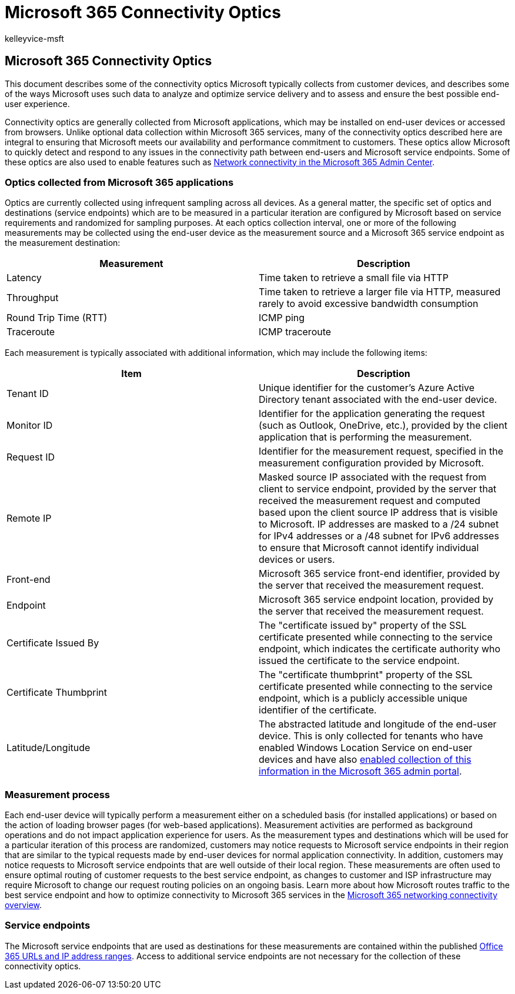 = Microsoft 365 Connectivity Optics
:audience: Admin
:author: kelleyvice-msft
:description: This article contains information about Microsoft 365 Connectivity Optics.
:f1.keywords: ["CSH"]
:manager: scotv
:ms.assetid: f5ee6c33-bcd7-4b0b-b0f8-dc1d9fb8d132
:ms.author: kvice
:ms.collection: ["Ent_O365", "Strat_O365_Enterprise"]
:ms.custom: ["Adm_O365", "seo-marvel-apr2020"]
:ms.localizationpriority: medium
:ms.service: microsoft-365-enterprise
:ms.topic: conceptual
:search.appverid: ["MET150", "BCS160"]

== Microsoft 365 Connectivity Optics

This document describes some of the connectivity optics Microsoft typically collects from customer devices, and describes some of the ways Microsoft uses such data to analyze and optimize service delivery and to assess and ensure the best possible end-user experience.

Connectivity optics are generally collected from Microsoft applications, which may be installed on end-user devices or accessed from browsers.
Unlike optional data collection within Microsoft 365 services, many of the connectivity optics described here are integral to ensuring that Microsoft meets our availability and performance commitment to customers.
These optics allow Microsoft to quickly detect and respond to any issues in the connectivity path between end-users and Microsoft service endpoints.
Some of these optics are also used to enable features such as xref:office-365-network-mac-perf-overview.adoc[Network connectivity in the Microsoft 365 Admin Center].

=== Optics collected from Microsoft 365 applications

Optics are currently collected using infrequent sampling across all devices.
As a general matter, the specific set of optics and destinations (service endpoints) which are to be measured in a particular iteration are configured by Microsoft based on service requirements and randomized for sampling purposes.
At each optics collection interval, one or more of the following measurements may be collected using the end-user device as the measurement source and a Microsoft 365 service endpoint as the measurement destination:

|===
| Measurement | Description

| Latency
| Time taken to retrieve a small file via HTTP

| Throughput
| Time taken to retrieve a larger file via HTTP, measured rarely to avoid excessive bandwidth consumption

| Round Trip Time (RTT)
| ICMP ping

| Traceroute
| ICMP traceroute
|===

Each measurement is typically associated with additional information, which may include the following items:

|===
| Item | Description

| Tenant ID
| Unique identifier for the customer's Azure Active Directory tenant associated with the end-user device.

| Monitor ID
| Identifier for the application generating the request (such as Outlook, OneDrive, etc.), provided by the client application that is performing the measurement.

| Request ID
| Identifier for the measurement request, specified in the measurement configuration provided by Microsoft.

| Remote IP
| Masked source IP associated with the request from client to service endpoint, provided by the server that received the measurement request and computed based upon the client source IP address that is visible to Microsoft.
IP addresses are masked to a /24 subnet for IPv4 addresses or a /48 subnet for IPv6 addresses to ensure that Microsoft cannot identify individual devices or users.

| Front-end
| Microsoft 365 service front-end identifier, provided by the server that received the measurement request.

| Endpoint
| Microsoft 365 service endpoint location, provided by the server that received the measurement request.

| Certificate Issued By
| The "certificate issued by" property of the SSL certificate presented while connecting to the service endpoint, which indicates the certificate authority who issued the certificate to the service endpoint.

| Certificate Thumbprint
| The "certificate thumbprint" property of the SSL certificate presented while connecting to the service endpoint, which is a publicly accessible unique identifier of the certificate.

| Latitude/Longitude
| The abstracted latitude and longitude of the end-user device.
This is only collected for tenants who have enabled Windows Location Service on end-user devices and have also link:office-365-network-mac-perf-overview.md#1-enable-windows-location-services[enabled collection of this information in the Microsoft 365 admin portal].
|===

=== Measurement process

Each end-user device will typically perform a measurement either on a scheduled basis (for installed applications) or based on the action of loading browser pages (for web-based applications).
Measurement activities are performed as background operations and do not impact application experience for users.
As the measurement types and destinations which will be used for a particular iteration of this process are randomized, customers may notice requests to Microsoft service endpoints in their region that are similar to the typical requests made by end-user devices for normal application connectivity.
In addition, customers may notice requests to Microsoft service endpoints that are well outside of their local region.
These measurements are often used to ensure optimal routing of customer requests to the best service endpoint, as changes to customer and ISP infrastructure may require Microsoft to change our request routing policies on an ongoing basis.
Learn more about how Microsoft routes traffic to the best service endpoint and how to optimize connectivity to Microsoft 365 services in the xref:microsoft-365-networking-overview.adoc[Microsoft 365 networking connectivity overview].

=== Service endpoints

The Microsoft service endpoints that are used as destinations for these measurements are contained within the published xref:urls-and-ip-address-ranges.adoc[Office 365 URLs and IP address ranges].
Access to additional service endpoints are not necessary for the collection of these connectivity optics.
